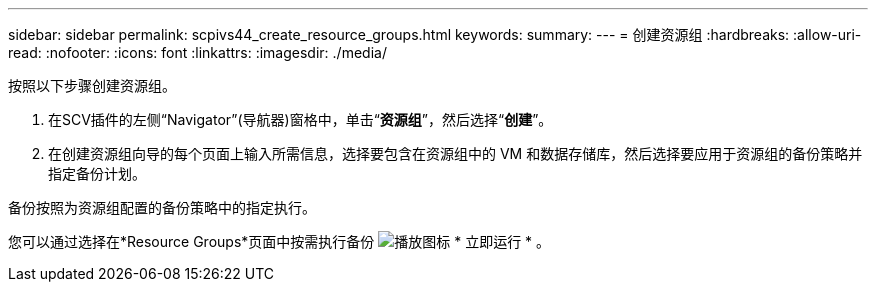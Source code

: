 ---
sidebar: sidebar 
permalink: scpivs44_create_resource_groups.html 
keywords:  
summary:  
---
= 创建资源组
:hardbreaks:
:allow-uri-read: 
:nofooter: 
:icons: font
:linkattrs: 
:imagesdir: ./media/


[role="lead"]
按照以下步骤创建资源组。

. 在SCV插件的左侧“Navigator”(导航器)窗格中，单击“*资源组*”，然后选择“*创建*”。
. 在创建资源组向导的每个页面上输入所需信息，选择要包含在资源组中的 VM 和数据存储库，然后选择要应用于资源组的备份策略并指定备份计划。


备份按照为资源组配置的备份策略中的指定执行。

您可以通过选择在*Resource Groups*页面中按需执行备份 image:scpivs44_image38.png["播放图标"] * 立即运行 * 。
